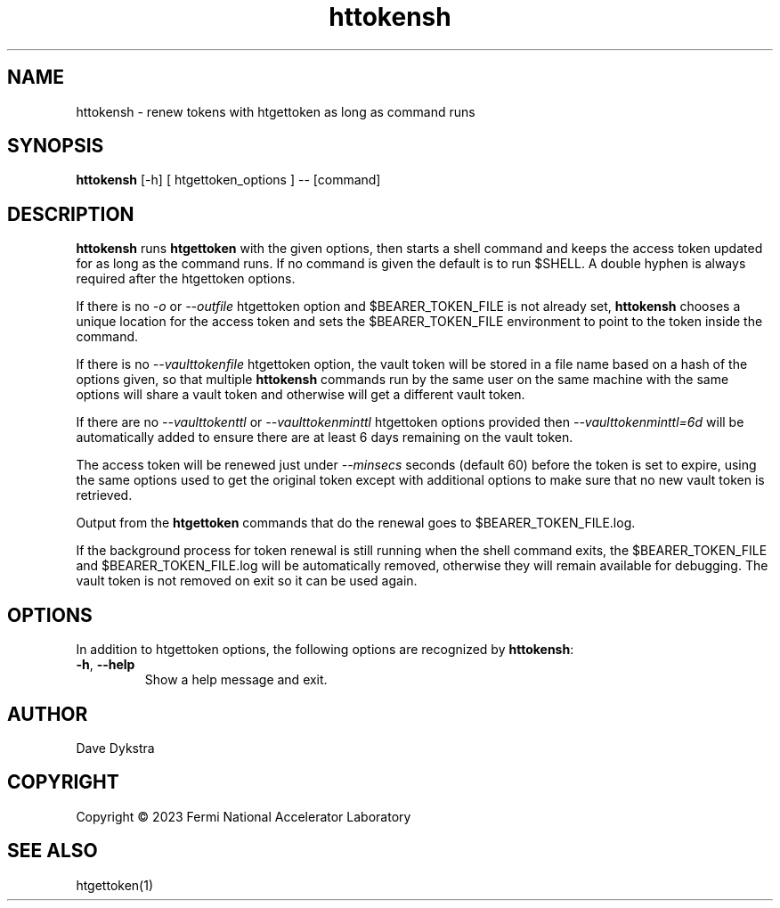 .TH httokensh 1
.SH NAME
httokensh \- renew tokens with htgettoken as long as command runs

.SH SYNOPSIS
.B httokensh
[-h] [ htgettoken_options ] -- [command]

.SH DESCRIPTION
.B httokensh
runs
.B htgettoken
with the given options, then starts a shell command and keeps the access
token updated for as long as the command runs.
If no command is given the default is to run $SHELL.
A double hyphen is always required after the htgettoken options.

If there is no 
.I \-o
or
.I \-\-outfile
htgettoken option and $BEARER_TOKEN_FILE is not already
set, 
.B httokensh
chooses a unique location for the access token and sets the
$BEARER_TOKEN_FILE environment to point to the token inside the command.

If there is no 
.I \-\-vaulttokenfile
htgettoken option, the vault token will be stored in a file name based
on a hash of the options given, so that multiple
.B httokensh
commands run by the same user on the same machine with the same options
will share a vault token and otherwise will get a different vault token.

If there are no
.I \-\-vaulttokenttl
or
.I \-\-vaulttokenminttl
htgettoken options provided then
.I \-\-vaulttokenminttl=6d
will be automatically added to ensure there are at least 6 days remaining
on the vault token.

The access token will be renewed just under 
.I \-\-minsecs
seconds (default 60) before the token is set to expire, using the same
options used to get the original token except with additional options to
make sure that no new vault token is retrieved.

Output from the
.B htgettoken
commands that do the renewal goes to $BEARER_TOKEN_FILE.log.

If the background process for token renewal is still running when the
shell command exits, the $BEARER_TOKEN_FILE and $BEARER_TOKEN_FILE.log
will be automatically removed, otherwise they will remain available for
debugging.
The vault token is not removed on exit so it can be used again.

.SH OPTIONS
In addition to htgettoken options, the following options are recognized by
.BR httokensh :
.PP
.TP
.BR \-h , \ \-\-help
Show a help message and exit.

.SH AUTHOR
Dave Dykstra

.SH COPYRIGHT
Copyright \(co 2023 Fermi National Accelerator Laboratory

.SH "SEE ALSO"
htgettoken(1)
